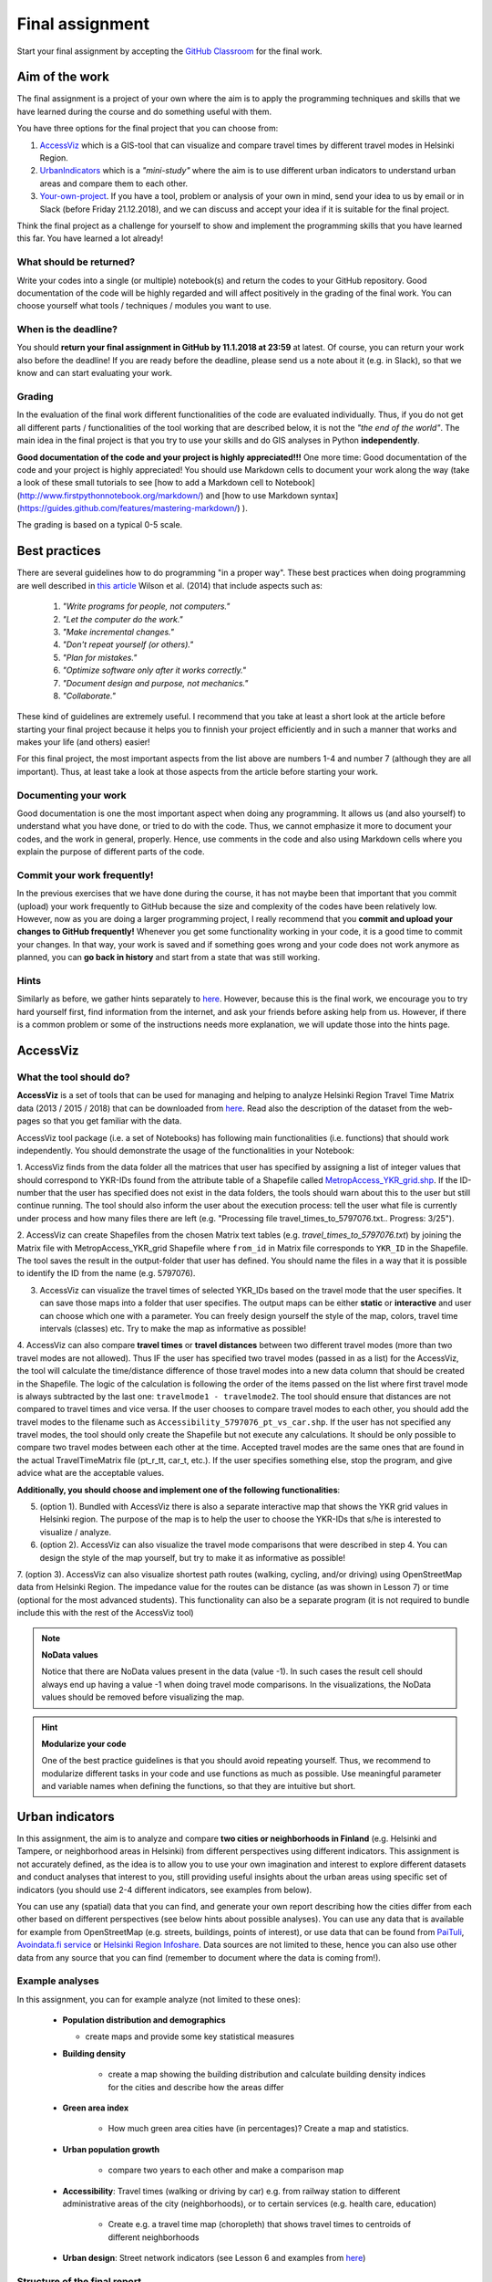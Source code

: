 Final assignment
================

Start your final assignment by accepting the `GitHub Classroom <https://classroom.github.com/a/CkKpFSpn>`_ for the final work.

Aim of the work
---------------

The final assignment is a project of your own where the aim is to apply the programming techniques and skills that we have learned during the course and do something useful with them.

You have three options for the final project that you can choose from:

#. AccessViz_ which is a GIS-tool that can visualize and compare travel times by different travel modes in Helsinki Region.
#. UrbanIndicators_ which is a *"mini-study"* where the aim is to use different urban indicators to understand urban areas and compare them to each other.
#. Your-own-project_. If you have a tool, problem or analysis of your own in mind, send your idea to us by email or in Slack (before Friday 21.12.2018), and we can discuss and accept your idea if it is suitable for the final project.

Think the final project as a challenge for yourself to show and implement the programming skills that you have learned this far. You have learned a lot already!

What should be returned?
~~~~~~~~~~~~~~~~~~~~~~~~

Write your codes into a single (or multiple) notebook(s) and return the codes to your GitHub repository.
Good documentation of the code will be highly regarded and
will affect positively in the grading of the final work. You can choose yourself what tools / techniques / modules you want to use.

When is the deadline?
~~~~~~~~~~~~~~~~~~~~~

You should **return your final assignment in GitHub by 11.1.2018 at 23:59** at latest. Of course, you can return your work also before the deadline! If you are ready
before the deadline, please send us a note about it (e.g. in Slack), so that we know and can start evaluating your work.

Grading
~~~~~~~

In the evaluation of the final work different functionalities of the code are evaluated individually.
Thus, if you do not get all different parts / functionalities of the tool working that are described below, it is not the *"the end of the world"*.
The main idea in the final project is that you try to use your skills and do GIS analyses in Python **independently**.

**Good documentation of the code and your project is highly appreciated!!!** One more time: Good documentation of the code and your project is highly appreciated! You should use Markdown cells to document your work along the way (take a look of these small tutorials to see [how to add a Markdown cell to Notebook](http://www.firstpythonnotebook.org/markdown/) and [how to use Markdown syntax](https://guides.github.com/features/mastering-markdown/) ).

The grading is based on a typical 0-5 scale.

Best practices
--------------

There are several guidelines how to do programming "in a proper way". These best practices when doing programming are well described in `this article <http://journals.plos.org/plosbiology/article?id=10.1371/journal.pbio.1001745>`_
Wilson et al. (2014) that include aspects such as:

 1. *"Write programs for people, not computers."*

 2. *"Let the computer do the work."*

 3. *"Make incremental changes."*

 4. *"Don't repeat yourself (or others)."*

 5. *"Plan for mistakes."*

 6. *"Optimize software only after it works correctly."*

 7. *"Document design and purpose, not mechanics."*

 8. *"Collaborate."*

These kind of guidelines are extremely useful. I recommend that you take at least a short look at the article before starting your final project because it helps you to
finnish your project efficiently and in such a manner that works and makes your life (and others) easier!

For this final project, the most important aspects from the list above are numbers 1-4 and number 7 (although they are all important).
Thus, at least take a look at those aspects from the article before
starting your work.

Documenting your work
~~~~~~~~~~~~~~~~~~~~~

Good documentation is one the most important aspect when doing any programming. It allows us (and also yourself) to understand what you have done, or tried to do with the code. Thus, we cannot emphasize it more to document your codes, and the work in general, properly. Hence, use comments in the code and also using Markdown cells where you explain the purpose of different parts of the code.

Commit your work frequently!
~~~~~~~~~~~~~~~~~~~~~~~~~~~~

In the previous exercises that we have done during the course, it has not maybe been that important that you commit (upload) your work frequently to GitHub because the size and complexity of the codes have been relatively low. However, now as you are doing a larger programming project, I really recommend that you **commit and upload your changes to GitHub frequently!** Whenever you get some functionality working in your code, it is a good time to commit your changes. In that way, your work is saved and if something goes wrong and your code does not work anymore as planned, you can **go back in history** and start from a state that was still working.

Hints
~~~~~

Similarly as before, we gather hints separately to `here <https://automating-gis-processes.github.io/2018/lessons/FA/fa-hints.html>`_. However, because this is the final work, we encourage you to try hard yourself first, find information from the internet, and ask your friends before asking help from us. However, if there is a common problem or some of the instructions needs more
explanation, we will update those into the hints page.

.. _AccessViz:

AccessViz
---------

What the tool should do?
~~~~~~~~~~~~~~~~~~~~~~~~

**AccessViz** is a set of tools that can be used for managing and helping to analyze
Helsinki Region Travel Time Matrix data (2013 / 2015 / 2018) that can be downloaded from
`here <http://blogs.helsinki.fi/accessibility/helsinki-region-travel-time-matrix/>`_.
Read also the description of the dataset from the web-pages so that you get familiar with the data.

AccessViz tool package (i.e. a set of Notebooks) has following main functionalities (i.e. functions) that should work independently. You should demonstrate the usage of the functionalities in your Notebook:

1. AccessViz finds from the data folder all the matrices that user has specified by assigning a list of integer values that should correspond to YKR-IDs found from the attribute table of a Shapefile called `MetropAccess_YKR_grid.shp <http://www.helsinki.fi/science/accessibility/data/MetropAccess-matka-aikamatriisi/MetropAccess_YKR_grid.zip>`_.
If the ID-number that the user has specified does not exist in the data folders, the tools should warn about this to the user but still continue running. The tool should also inform the user about the execution process: tell the user what file is currently under process and how many files there are left
(e.g. "Processing file travel_times_to_5797076.txt.. Progress: 3/25").

2. AccessViz can create Shapefiles from the chosen Matrix text tables (e.g. *travel_times_to_5797076.txt*) by joining the Matrix file with
MetropAccess_YKR_grid Shapefile  where ``from_id`` in Matrix file corresponds to ``YKR_ID`` in the Shapefile. The tool saves the result in the output-folder
that user has defined. You should name the files in a way that it is possible to identify the ID from the name (e.g. 5797076).

3. AccessViz can visualize the travel times of selected YKR_IDs based on the travel mode that the user specifies. It can save those maps into a folder that user specifies. The output maps can be either **static** or **interactive** and user can choose which one with a parameter. You can freely design yourself the style of the map, colors, travel time intervals (classes) etc. Try to make the map as informative as possible!

4. AccessViz can also compare **travel times** or **travel distances** between two different travel modes (more than two travel modes are not allowed). Thus IF the user has specified two travel modes (passed in as a list) for the AccessViz, the tool will calculate the time/distance difference of those travel modes
into a new data column that should be created in the Shapefile. The logic of the calculation is following the order of the items passed on the list where first travel mode is always subtracted by the last one: ``travelmode1 - travelmode2``. The tool should ensure that distances are not compared to travel times and vice versa. If the user chooses to compare travel modes to each other, you should add the travel modes to the filename such as ``Accessibility_5797076_pt_vs_car.shp``. If the user has not specified any travel modes, the tool should only create the Shapefile but not execute any calculations. It should be only possible to compare two travel modes between each other at the time. Accepted travel modes are the same ones that are found in the actual TravelTimeMatrix file (pt_r_tt, car_t, etc.). If the user specifies something else, stop the program, and give advice what are the acceptable values.

**Additionally, you should choose and implement one of the following functionalities**:

5. (option 1). Bundled with AccessViz there is also a separate interactive map that shows the YKR grid values in Helsinki region. The purpose of the map is to help the user to choose the YKR-IDs that s/he is interested to visualize / analyze.

6. (option 2). AccessViz can also visualize the travel mode comparisons that were described in step 4. You can design the style of the map yourself, but try to make it as informative as possible!

7. (option 3). AccessViz can also visualize shortest path routes (walking, cycling, and/or driving) using OpenStreetMap data from Helsinki Region.
The impedance value for the routes can be distance (as was shown in Lesson 7) or time (optional for the most advanced students).
This functionality can also be a separate program (it is not required to bundle include this with the rest of the AccessViz tool)

.. note::

    **NoData values**

    Notice that there are NoData values present in the data (value -1). In such cases the result cell should always end up having a value -1 when doing travel mode comparisons. In the visualizations, the NoData values should be removed before visualizing the map.

.. hint::

    **Modularize your code**

    One of the best practice guidelines is that you should avoid repeating yourself. Thus, we recommend to modularize different tasks in your code and use functions as much as possible. Use meaningful parameter and variable names when defining the functions, so that they are intuitive but short.

.. _UrbanIndicators:

Urban indicators
----------------

In this assignment, the aim is to analyze and compare **two cities or neighborhoods in Finland** (e.g. Helsinki and Tampere, or neighborhood areas in Helsinki) from different perspectives using different indicators. This assignment is not accurately defined, as the idea is to allow you to use your own imagination and interest to explore different datasets and conduct analyses that interest to you, still providing useful insights about the urban areas using specific set of indicators (you should use 2-4 different indicators, see examples from below).

You can use any (spatial) data that you can find, and generate your own report describing how the cities differ from each other based on different perspectives (see below hints about possible analyses). You can use any data that is available for example from OpenStreetMap (e.g. streets, buildings, points of interest), or use data that can be found from `PaiTuli <https://avaa.tdata.fi/web/paituli/latauspalvelu>`__, `Avoindata.fi service <https://www.avoindata.fi/en>`__ or `Helsinki Region Infoshare <https://hri.fi/en_gb/>`__. Data sources are not limited to these, hence you can also use other data from any source that you can find (remember to document where the data is coming from!).

Example analyses
~~~~~~~~~~~~~~~~

In this assignment, you can for example analyze (not limited to these ones):

 - **Population distribution and demographics**

   - create maps and provide some key statistical measures


 - **Building density**

    - create a map showing the building distribution and calculate building density indices for the cities and describe how the areas differ

 - **Green area index**

    - How much green area cities have (in percentages)? Create a map and statistics.

 - **Urban population growth**

    - compare two years to each other and make a comparison map

 - **Accessibility**: Travel times (walking or driving by car) e.g. from railway station to different administrative areas of the city (neighborhoods), or to certain services (e.g. health care, education)

    - Create e.g. a travel time map (choropleth) that shows travel times to centroids of different neighborhoods

 - **Urban design**: Street network indicators (see Lesson 6 and examples from `here <https://github.com/gboeing/osmnx-examples/tree/master/notebooks>`__)

Structure of the final report
~~~~~~~~~~~~~~~~~~~~~~~~~~~~~

In the assignment you should follow traditional structure of scientific article (conduct a *"mini-study"*) where you should provide:

  - A short introduction to the topic (present 2-4 research questions that you aim to answer)
  - Short description of the datasets you used
  - Short generic description of the methods you used
  - Actual codes and visualizations to produce the **results**
  - Description of the results (what should we understand and see from them?)
  - Evaluate with **healthy** criticism the indicators, data and the analyses
    - What kind of assumptions, biases or uncertainties are related to the data and/or the analyses that you did?
    - Any other notes that the reader should know about the analysis

Technical considerations
~~~~~~~~~~~~~~~~~~~~~~~~

In the Notebook, you should present the previous points. Also take care that you:

 - Document your analyses well using the Markdown cells and describe 1) what you are doing and 2) what you can see from the data and your results.

 - Use informative visualizations

   - Create maps (static or interactive)
   - Create other kind of graphs (e.g. line plots)
   - Create subplots that allows to easily compare the cities to each other

Literature + inspiration
~~~~~~~~~~~~~~~~~~~~~~~~

Following readings provide you some useful backgound information and inspiration for the analyses (remember to cite if you use them):

 - `European Commission (2015). "Indicators for Sustainable Cities" <http://ec.europa.eu/environment/integration/research/newsalert/pdf/indicators_for_sustainable_cities_IR12_en.pdf>`__

 - Rob Kitchin, Tracey Lauriault & Gavin McArdle (2015). `"Knowing and governing cities through urban
indicators, city benchmarking and real-time dashboards" <https://github.com/Automating-GIS-processes/2018/raw/develop/literature/Kitchin_et_al_(2015).pdf>`__. *Regional Studies, Regional Science,* Vol. 2, No. 1, 6–28.

.. _Your-own-project:

Own project work
----------------

If you have own idea for the final project that you would be willing to do, send us a short description of your idea and we can have a short meeting where we can chat if your project would fit the requirements for the final project. You should send us a description of your own idea **before 21st of December** so that we can soon decide if it meets the requirements of the final project.

Your own final project could be for example:

  - a specific tool that you would like to create for some purpose that you think would be useful

  - a GIS analysis or a set of analyses that you would be interested to conduct and write a short report about them

What is at least required from the final project, is that you have:

 - a working piece of code for your task / problem / analyses that solves it

 - a GOOD documentation (i.e. a tutorial) associated with your Notebook explaining how your tool works

 - OR a report about your analyses and what we can learn from them

The documentation of your tool or analysis / report needs to be written in MarkDown into the same repository
where you upload your codes.